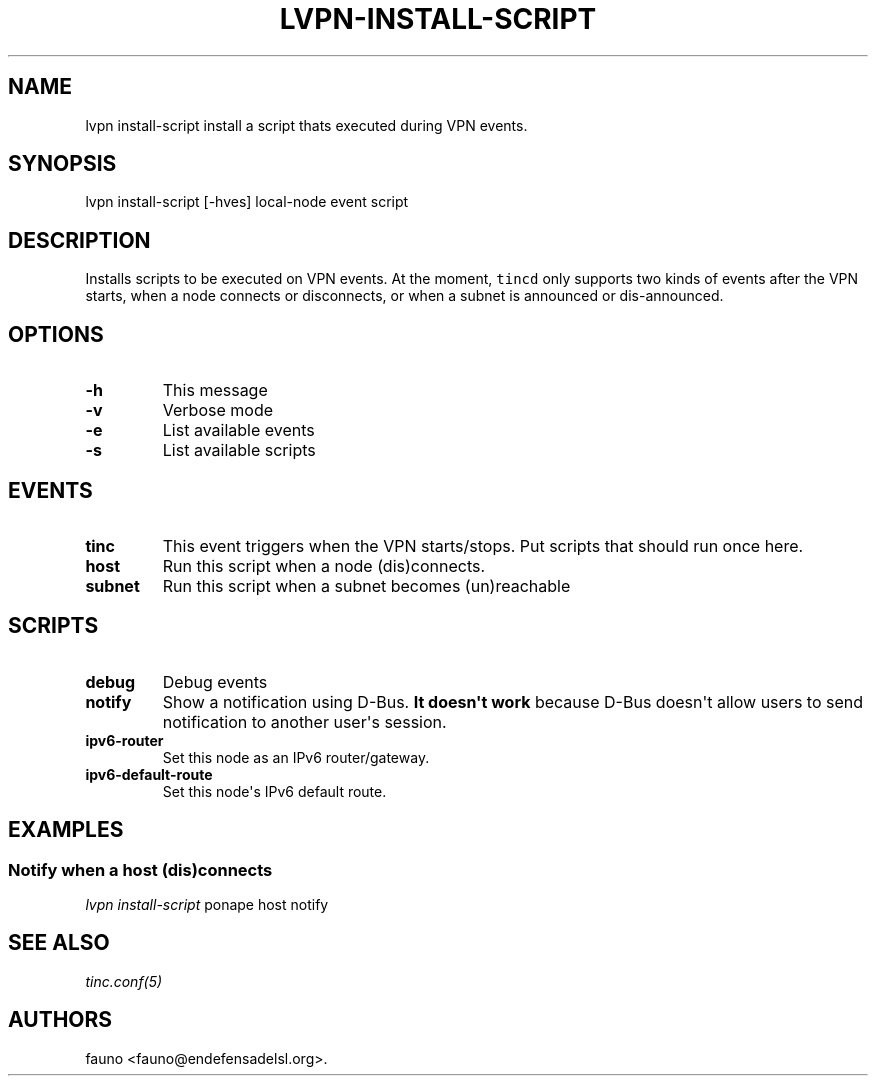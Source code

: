 .TH "LVPN\-INSTALL\-SCRIPT" "1" "2013" "LibreVPN Manual" "LibreVPN"
.SH NAME
.PP
lvpn install\-script install a script thats executed during VPN events.
.SH SYNOPSIS
.PP
lvpn install\-script [\-hves] local\-node event script
.SH DESCRIPTION
.PP
Installs scripts to be executed on VPN events.
At the moment, \f[C]tincd\f[] only supports two kinds of events after
the VPN starts, when a node connects or disconnects, or when a subnet is
announced or dis\-announced.
.SH OPTIONS
.TP
.B \-h
This message
.RS
.RE
.TP
.B \-v
Verbose mode
.RS
.RE
.TP
.B \-e
List available events
.RS
.RE
.TP
.B \-s
List available scripts
.RS
.RE
.SH EVENTS
.TP
.B tinc
This event triggers when the VPN starts/stops.
Put scripts that should run once here.
.RS
.RE
.TP
.B host
Run this script when a node (dis)connects.
.RS
.RE
.TP
.B subnet
Run this script when a subnet becomes (un)reachable
.RS
.RE
.SH SCRIPTS
.TP
.B debug
Debug events
.RS
.RE
.TP
.B notify
Show a notification using D\-Bus.
\f[B]It doesn\[aq]t work\f[] because D\-Bus doesn\[aq]t allow users to
send notification to another user\[aq]s session.
.RS
.RE
.TP
.B ipv6\-router
Set this node as an IPv6 router/gateway.
.RS
.RE
.TP
.B ipv6\-default\-route
Set this node\[aq]s IPv6 default route.
.RS
.RE
.SH EXAMPLES
.SS Notify when a host (dis)connects
.PP
\f[I]lvpn install\-script\f[] ponape host notify
.SH SEE ALSO
.PP
\f[I]tinc.conf(5)\f[]
.SH AUTHORS
fauno <fauno@endefensadelsl.org>.
